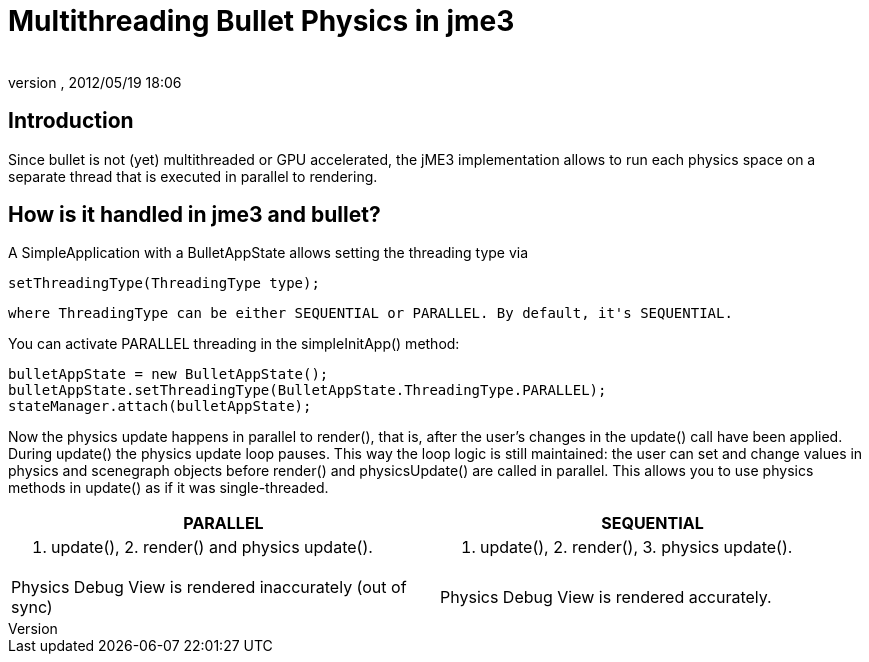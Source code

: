 = Multithreading Bullet Physics in jme3
:author: 
:revnumber: 
:revdate: 2012/05/19 18:06
:keywords: documentation, physics, threading
:relfileprefix: ../../
:imagesdir: ../..
ifdef::env-github,env-browser[:outfilesuffix: .adoc]



== Introduction

Since bullet is not (yet) multithreaded or GPU accelerated, the jME3 implementation allows to run each physics space on a separate thread that is executed in parallel to rendering.



== How is it handled in jme3 and bullet?

A SimpleApplication with a BulletAppState allows setting the threading type via 


[source]

----
setThreadingType(ThreadingType type);
----

 where ThreadingType can be either SEQUENTIAL or PARALLEL. By default, it's SEQUENTIAL.


You can activate PARALLEL threading in the simpleInitApp() method:


[source,java]

----
bulletAppState = new BulletAppState();
bulletAppState.setThreadingType(BulletAppState.ThreadingType.PARALLEL);
stateManager.attach(bulletAppState);
----

Now the physics update happens in parallel to render(), that is, after the user's changes in the update() call have been applied. During update() the physics update loop pauses. This way the loop logic is still maintained: the user can set and change values in physics and scenegraph objects before render() and physicsUpdate() are called in parallel. This allows you to use physics methods in update() as if it was single-threaded.

[cols="2", options="header"]
|===

a|PARALLEL
a|SEQUENTIAL

a|1. update(), 2. render() and physics update().
<a|1. update(), 2. render(), 3. physics update().  

a|Physics Debug View is rendered inaccurately (out of sync)
a|Physics Debug View is rendered accurately.

|===



